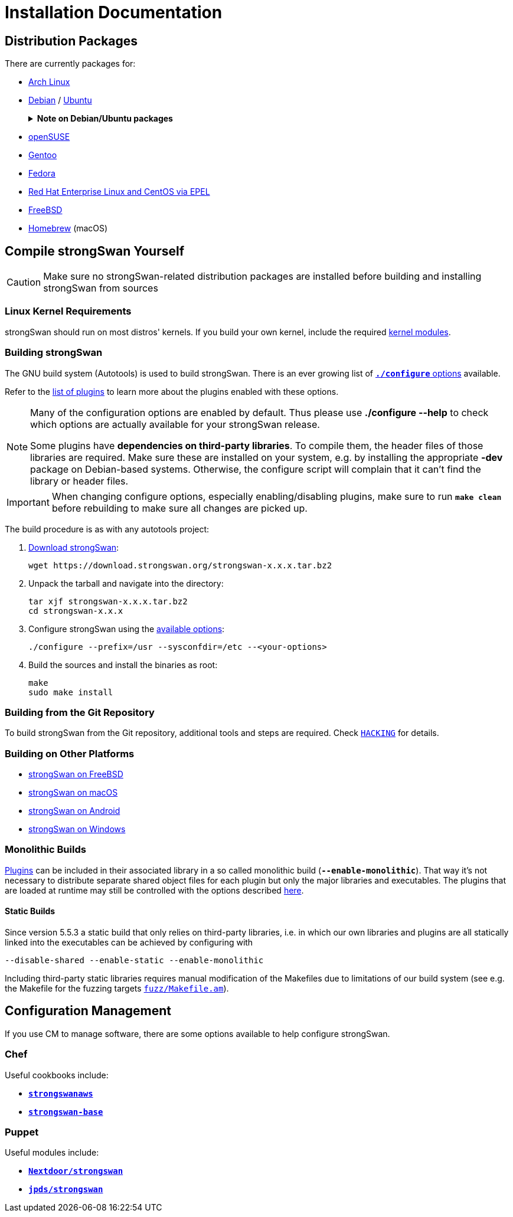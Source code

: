 = Installation Documentation

:ARCH:    https://www.archlinux.org/packages/?sort=&q=strongswan
:DEBIAN:  https://packages.debian.org/search?keywords=strongswan&searchon=names&suite=all&section=all
:UBUNTU:  https://packages.ubuntu.com/search?keywords=strongswan&searchon=names&suite=all&section=all
:SUSE:    https://software.opensuse.org/search?utf8=%E2%9C%93&baseproject=ALL&q=strongswan
:GENTOO:  https://packages.gentoo.org/packages/search?q=strongswan
:FEDORA:  https://packages.fedoraproject.org/pkgs/strongswan/strongswan/
:REDHAT:  https://pkgs.org/download/strongswan
:FREEBSD: https://www.freshports.org/security/strongswan/
:BREW:    https://formulae.brew.sh/formula/strongswan#default
:TARBALL: https://www.strongswan.org/download.html
:GITHUB:  https://github.com/strongswan/strongswan
:CHEF:    https://supermarket.chef.io/cookbooks
:PUPPET:  https://forge.puppet.com/

== Distribution Packages

There are currently packages for:

* {ARCH}[Arch Linux]

* {DEBIAN}[Debian] / {UBUNTU}[Ubuntu]
+
.*Note on Debian/Ubuntu packages*
[%collapsible]
====
When installing the `*strongswan*` metapackage, the legacy daemon and
configuration backend are installed. To use swanctl/vici instead, install the
`*charon-systemd*` and `*strongswan-swanctl*` packages and remove both the
`*strongswan-starter*` and `*strongswan-charon*` packages. Make sure you only
have either the `*charon-systemd*` or the `*strongswan-starter*` package
installed (or at least disable one of the systemd units they install, which are
`strongswan.service` and `strongswan-starter.service`, respectively).
====

* {SUSE}[openSUSE]

* {GENTOO}[Gentoo]

* {FEDORA}[Fedora]

* {REDHAT}[Red Hat Enterprise Linux and CentOS via EPEL]

* {FREEBSD}[FreeBSD]

* {BREW}[Homebrew] (macOS)

== Compile strongSwan Yourself

CAUTION: Make sure no strongSwan-related distribution packages are installed
         before building and installing strongSwan from sources

=== Linux Kernel Requirements

strongSwan should run on most distros' kernels. If you build your own kernel,
include the required xref:install/kernelModules.adoc[kernel modules].

=== Building strongSwan

The GNU build system (Autotools) is used to build strongSwan. There is an ever
growing list of xref:install/autoconf.adoc[`*./configure*` options] available.

Refer to the xref:plugins/plugins.adoc[list of plugins] to learn more about the
plugins enabled with these options.

[NOTE]
====
Many of the configuration options are enabled by default. Thus please
use *./configure --help* to check which options are actually available for
your strongSwan release.

Some plugins have *dependencies on third-party libraries*. To compile them,
the header files of those libraries are required. Make sure these
are installed on your system, e.g. by installing the appropriate *-dev*
package on Debian-based systems. Otherwise, the configure script will
complain that it can't find the library or header files.
====

IMPORTANT: When changing configure options, especially enabling/disabling
           plugins, make sure to run `*make clean*` before rebuilding to make
           sure all changes are picked up.

The build procedure is as with any autotools project:

. {TARBALL}[Download strongSwan]:
+
----
wget https://download.strongswan.org/strongswan-x.x.x.tar.bz2
----

. Unpack the tarball and navigate into the directory:
+
----
tar xjf strongswan-x.x.x.tar.bz2
cd strongswan-x.x.x
----

. Configure strongSwan using the xref:install/autoconf.adoc[available options]:
+
----
./configure --prefix=/usr --sysconfdir=/etc --<your-options>
----

. Build the sources and install the binaries as root:
+
----
make
sudo make install
----

=== Building from the Git Repository

To build strongSwan from the Git repository, additional tools and steps are
required. Check {GITHUB}/blob/master/HACKING[`HACKING`] for details.

=== Building on Other Platforms

* xref:os/freebsd.adoc[strongSwan on FreeBSD]

* xref:os/macos.adoc[strongSwan on macOS]

* xref:os/android.adoc[strongSwan on Android]

* xref:os/windows.adoc[strongSwan on Windows]

=== Monolithic Builds

xref:plugins/plugins.adoc[Plugins] can be included in their associated library in
a so called monolithic build (`*--enable-monolithic*`). That way it's not necessary
to distribute separate shared object files for each plugin but only the major
libraries and executables. The plugins that are loaded at runtime may still
be controlled with the options described xref:plugins/pluginLoad.adoc[here].

==== Static Builds

Since version 5.5.3 a static build that only relies on third-party libraries, i.e.
in which our own libraries and plugins are all statically linked into the
executables can be achieved by configuring with

 --disable-shared --enable-static --enable-monolithic

Including third-party static libraries requires manual modification of the Makefiles
due to limitations of our build system (see e.g. the Makefile for the fuzzing
targets {GITHUB}//blob/master/fuzz/Makefile.am[`fuzz/Makefile.am`]).

== Configuration Management

If you use CM to manage software, there are some options available to help
configure strongSwan.

=== Chef

Useful cookbooks include:

* {CHEF}/strongswanaws[`*strongswanaws*`]

* {CHEF}/strongswan-base[`*strongswan-base*`]

=== Puppet

Useful modules include:

* {PUPPET}/Nextdoor/strongswan[`*Nextdoor/strongswan*`]

* {PUPPET}/jpds/strongswan[`*jpds/strongswan*`]
